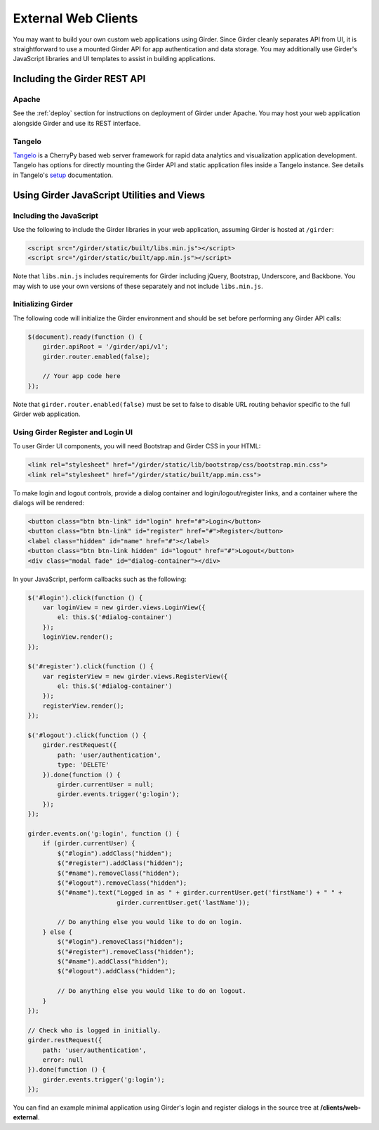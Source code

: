 External Web Clients
====================

You may want to build your own custom web applications using Girder. Since
Girder cleanly separates API from UI, it is straightforward to use a mounted
Girder API for app authentication and data storage. You may additionally
use Girder's JavaScript libraries and UI templates to assist in building
applications.


Including the Girder REST API
-----------------------------

Apache
^^^^^^

See the :ref:`deploy` section for instructions on deployment of Girder under
Apache. You may host your web application alongside Girder and use its
REST interface.

Tangelo
^^^^^^^

`Tangelo <http://tangelo.kitware.com>`_ is a CherryPy based web server framework
for rapid data analytics and visualization application development.
Tangelo has options for directly mounting the Girder API and static application
files inside a Tangelo instance. See details in Tangelo's
`setup <https://tangelo.readthedocs.org/en/latest/setup.html>`_ documentation.


Using Girder JavaScript Utilities and Views
-------------------------------------------

Including the JavaScript
^^^^^^^^^^^^^^^^^^^^^^^^

Use the following to include the Girder libraries in your web application,
assuming Girder is hosted at ``/girder``:

.. code-block:: html

    <script src="/girder/static/built/libs.min.js"></script>
    <script src="/girder/static/built/app.min.js"></script>

Note that ``libs.min.js`` includes requirements for Girder including jQuery,
Bootstrap, Underscore, and Backbone. You may wish to use your own versions of
these separately and not include ``libs.min.js``.

Initializing Girder
^^^^^^^^^^^^^^^^^^^

The following code will initialize the Girder environment and should
be set before performing any Girder API calls:

.. code-block:: javascript

    $(document).ready(function () {
        girder.apiRoot = '/girder/api/v1';
        girder.router.enabled(false);

        // Your app code here
    });

Note that ``girder.router.enabled(false)`` must be set to false to disable URL routing
behavior specific to the full Girder web application.

Using Girder Register and Login UI
^^^^^^^^^^^^^^^^^^^^^^^^^^^^^^^^^^

To user Girder UI components, you will need Bootstrap and Girder CSS in your HTML:

.. code-block:: html

    <link rel="stylesheet" href="/girder/static/lib/bootstrap/css/bootstrap.min.css">
    <link rel="stylesheet" href="/girder/static/built/app.min.css">

To make login and logout controls, provide a dialog container and login/logout/register links,
and a container where the dialogs will be rendered:

.. code-block:: html

    <button class="btn btn-link" id="login" href="#">Login</button>
    <button class="btn btn-link" id="register" href="#">Register</button>
    <label class="hidden" id="name" href="#"></label>
    <button class="btn btn-link hidden" id="logout" href="#">Logout</button>
    <div class="modal fade" id="dialog-container"></div>

In your JavaScript, perform callbacks such as the following:

.. code-block:: javascript

    $('#login').click(function () {
        var loginView = new girder.views.LoginView({
            el: this.$('#dialog-container')
        });
        loginView.render();
    });

    $('#register').click(function () {
        var registerView = new girder.views.RegisterView({
            el: this.$('#dialog-container')
        });
        registerView.render();
    });

    $('#logout').click(function () {
        girder.restRequest({
            path: 'user/authentication',
            type: 'DELETE'
        }).done(function () {
            girder.currentUser = null;
            girder.events.trigger('g:login');
        });
    });

    girder.events.on('g:login', function () {
        if (girder.currentUser) {
            $("#login").addClass("hidden");
            $("#register").addClass("hidden");
            $("#name").removeClass("hidden");
            $("#logout").removeClass("hidden");
            $("#name").text("Logged in as " + girder.currentUser.get('firstName') + " " +
                            girder.currentUser.get('lastName'));

            // Do anything else you would like to do on login.
        } else {
            $("#login").removeClass("hidden");
            $("#register").removeClass("hidden");
            $("#name").addClass("hidden");
            $("#logout").addClass("hidden");

            // Do anything else you would like to do on logout.
        }
    });

    // Check who is logged in initially.
    girder.restRequest({
        path: 'user/authentication',
        error: null
    }).done(function () {
        girder.events.trigger('g:login');
    });

You can find an example minimal application using Girder's login and register
dialogs in the source tree at **/clients/web-external**.
